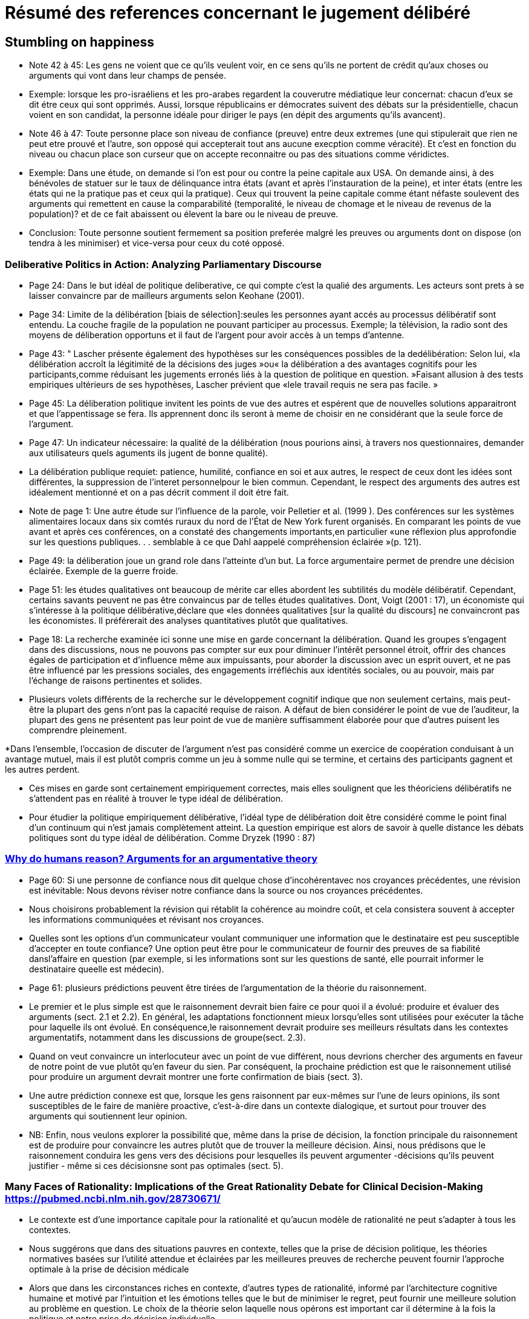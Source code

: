 = Résumé des references concernant le jugement délibéré

== Stumbling on happiness

* Note 42 à 45: Les gens ne voient que ce qu'ils veulent voir, en ce sens qu'ils ne portent de crédit qu'aux choses ou arguments qui vont dans leur champs de pensée.

* Exemple: lorsque les pro-israéliens et les pro-arabes regardent la couverutre médiatique leur concernat: chacun d'eux se dit étre ceux qui sont opprimés.
Aussi, lorsque républicains er démocrates suivent des débats sur la présidentielle, chacun voient en son candidat, la personne idéale pour diriger le pays (en dépit des arguments qu'ils avancent).

* Note 46 à 47: Toute personne place son niveau de confiance (preuve) entre deux extremes (une qui stipulerait que rien ne peut etre prouvé et l'autre, son opposé qui accepterait tout ans aucune execption comme véracité).
Et c'est en fonction du niveau ou chacun place son curseur que on accepte reconnaitre ou pas des situations comme véridictes.

* Exemple: Dans une étude, on demande si l'on est pour ou contre la peine capitale aux USA. On demande ainsi, à des bénévoles de statuer sur le taux de délinquance intra états (avant et après l'instauration de la peine), et inter états (entre les états qui ne la pratique pas et ceux qui la pratique).
Ceux qui trouvent la peine capitale comme étant néfaste soulevent des arguments qui remettent en cause la comparabilité (temporalité, le niveau de chomage et le niveau de revenus de la population)? et de ce fait abaissent ou élevent la bare ou le niveau de preuve.

* Conclusion: Toute personne  soutient fermement sa position preferée malgré les preuves ou arguments dont on dispose (on tendra à les minimiser) et vice-versa pour ceux du coté opposé.


===  Deliberative Politics in Action: Analyzing Parliamentary Discourse

* Page 24: Dans le but idéal de politique deliberative, ce qui compte c'est la qualié des arguments. Les acteurs sont prets à se laisser convaincre par de mailleurs arguments selon Keohane (2001).

* Page 34: Limite de la délibération [biais de sélection]:seules les personnes ayant accés au processus délibératif sont entendu. La couche fragile de la population ne pouvant participer au processus.
Exemple; la télévision, la radio sont des moyens de déliberation opportuns et il faut de l'argent pour avoir accès à un temps d'antenne.

* Page 43: " Lascher présente également des hypothèses sur les conséquences possibles de la dedélibération:
Selon lui, «la délibération accroît la légitimité de la décisions des juges »ou« la délibération a des avantages cognitifs pour les participants,comme réduisant les jugements erronés liés à la question de politique en question. »Faisant allusion à des tests empiriques ultérieurs de ses hypothèses, Lascher prévient que «lele travail requis ne sera pas facile. »


* Page 45: La déliberation politique invitent les points de vue des autres et espérent que de nouvelles solutions apparaitront et que l'appentissage se fera. Ils apprennent donc ils seront à meme de choisir en ne considérant que la seule force de l'argument.

* Page 47: Un indicateur nécessaire: la qualité de la délibération (nous pourions ainsi, à travers nos questionnaires, demander aux utilisateurs quels aguments ils jugent de bonne qualité).

* La délibération publique requiet: patience, humilité, confiance en soi et aux autres, le respect de ceux dont les idées sont différentes, la suppression de l'interet personnelpour le bien commun.
Cependant, le respect des arguments des autres est idéalement mentionné et on a pas décrit comment il doit étre fait. 

* Note de page 1: Une autre étude sur l'influence de la parole, voir Pelletier et al. (1999 ). Des conférences sur les systèmes alimentaires locaux dans six comtés ruraux du nord de l'État de New York furent organisés.
En comparant les points de vue avant et après ces conférences, on a constaté des changements importants,en particulier «une réflexion plus approfondie sur les questions publiques. . . semblable à ce que Dahl aappelé compréhension éclairée »(p. 121).


* Page 49: la déliberation joue un grand role dans l'atteinte d'un but.
La force argumentaire permet de prendre une décision éclairée. Exemple de la guerre froide.

* Page 51: les études qualitatives ont beaucoup de mérite car elles abordent les subtilités du modèle délibératif.
Cependant, certains savants peuvent ne pas être convaincus par de telles études qualitatives. Dont, Voigt (2001 : 17), un économiste qui s'intéresse à la politique délibérative,déclare que «les données qualitatives [sur la qualité du discours] ne convaincront pas les économistes. Il préférerait des analyses quantitatives plutôt que qualitatives. 

* Page 18: La recherche examinée ici sonne une mise en garde concernant la délibération.
Quand les groupes s'engagent dans des discussions, nous ne pouvons pas compter sur eux pour diminuer l’intérêt personnel étroit, offrir des chances égales de participation et d'influence même aux impuissants, pour aborder la discussion avec un esprit ouvert, et ne pas être influencé par les pressions sociales, des engagements irréfléchis aux identités sociales, ou au pouvoir, mais par l'échange de raisons pertinentes et solides.

* Plusieurs volets différents de la recherche sur le développement cognitif indique que non seulement certains, mais peut-être la plupart des gens n'ont pas la capacité requise de raison.
A défaut de bien considérer le point de vue de l'auditeur, la plupart des gens ne présentent pas leur point de vue de manière suffisamment élaborée pour que d'autres puisent les 
comprendre pleinement.

*Dans l’ensemble, l’occasion de discuter de l’argument n’est pas considéré comme un exercice de coopération conduisant à un avantage mutuel, mais il est plutôt compris comme un jeu à somme nulle qui se termine, et certains des participants gagnent et les autres perdent.

* Ces mises en garde sont certainement empiriquement correctes, mais elles soulignent que les théoriciens délibératifs ne s'attendent pas en réalité à trouver le type idéal de délibération.

* Pour étudier la politique empiriquement délibérative, l'idéal type de délibération doit être considéré comme le point final d'un continuum qui n'est jamais complètement atteint. La question empirique est alors de savoir à quelle distance les débats politiques sont du type idéal de délibération. Comme Dryzek (1990 : 87)


=== file:///C:/Users/balim/Downloads/MercierSperberWhydohumansreason.pdf[Why do humans reason? Arguments for an argumentative theory]

* Page 60: Si une personne de confiance nous dit quelque chose d'incohérentavec nos croyances précédentes, une révision est inévitable: Nous devons réviser notre confiance dans la source ou nos croyances précédentes. 

* Nous choisirons probablement la révision qui rétablit la cohérence au moindre coût, et cela consistera souvent à accepter les informations communiquées et révisant nos croyances.

* Quelles sont les options d'un communicateur voulant communiquer une information que le destinataire est peu susceptible d'accepter en toute confiance? 
Une option peut être pour le communicateur de fournir des preuves de sa fiabilité dansl'affaire en question (par exemple, si les informations sont sur les questions de santé, elle pourrait informer le destinataire queelle est médecin).  

* Page 61: plusieurs prédictions peuvent être tirées de l'argumentation de la théorie du raisonnement.

* Le premier et le plus simple est que le raisonnement devrait bien faire ce pour quoi il a évolué: produire et évaluer des arguments (sect. 2.1 et 2.2). 
En général, les adaptations fonctionnent mieux lorsqu'elles sont utilisées pour exécuter la tâche pour laquelle ils ont évolué. En conséquence,le raisonnement devrait produire ses meilleurs résultats dans les contextes argumentatifs, notamment dans les discussions de groupe(sect. 2.3).

* Quand on veut convaincre un interlocuteur avec un point de vue différent, nous devrions chercher des arguments en faveur de notre point de vue plutôt qu'en faveur du sien.
Par conséquent, la prochaine prédiction est que le raisonnement utilisé pour produire un argument devrait montrer une forte confirmation de biais (sect. 3). 

* Une autre prédiction connexe est que, lorsque les gens raisonnent par eux-mêmes sur l'une de leurs opinions, ils sont susceptibles de le faire de manière proactive, c'est-à-dire dans un contexte dialogique, et surtout pour trouver des arguments qui soutiennent leur opinion. 

* NB: Enfin, nous veulons explorer la possibilité que, même dans la prise de décision, la fonction principale du raisonnement est de produire pour convaincre les autres plutôt que de trouver la meilleure décision. Ainsi, nous prédisons que le raisonnement conduira les gens vers des décisions pour lesquelles ils peuvent argumenter -décisions qu'ils peuvent justifier - même si ces décisionsne sont pas optimales (sect. 5).


=== Many Faces of Rationality: Implications of the Great Rationality Debate for Clinical Decision-Making https://pubmed.ncbi.nlm.nih.gov/28730671/

* Le contexte est d'une importance capitale pour la rationalité et qu'aucun modèle de rationalité ne peut s'adapter à tous les contextes. 

* Nous suggérons que dans des situations pauvres en contexte, telles que la prise de décision politique, les théories normatives basées sur l'utilité attendue et éclairées par les meilleures preuves de recherche peuvent fournir l'approche optimale à la prise de décision médicale

* Alors que dans les circonstances riches en contexte, d'autres types de rationalité, informé par l'architecture cognitive humaine et motivé par l'intuition et les émotions telles que le but de minimiser le regret, peut fournir une meilleure solution au problème en question. Le choix de la théorie selon laquelle nous opérons est important car il détermine à la fois la politique et notre prise de décision individuelle.

* Ingrédients de base («principes») de rationalité couramment identifiés dans les modèles théoriques=table1

P1: La plupart des grandes théories du choix conviennent que la prise de décision rationnelle nécessite des

Avantages (gains)

Dommages (pertes)

afin d'atteindre nos objectifs (par exemple, une meilleure santé).
P2: Il se produit généralement dans des conditions d' incertitude .

L'approche rationnelle nécessite des preuves fiables pour faire face aux incertitudes inhérentes.

S'appuie sur des processus cognitifs qui permettent l'intégration des probabilités / incertitudes.

P3: La pensée rationnelle devrait être informée par l'architecture cognitive humaine .

composé de processus de raisonnement de type 1, qui caractérisent le «vieil esprit» (basé sur l'affect, intuitif, rapide, économe en ressources) et les processus de type 2 (analytique et délibératif, axé sur les conséquences et laborieux) du «nouvel esprit»

P4: La rationalité dépend du contexte et doit respecter les contraintes épistémologiques, environnementales et informatiques du cerveau humain

P5: La rationalité (en médecine) est étroitement liée à l' éthique et à la moralité de nos actions

nécessite la considération de l' éthique utilitaire (orientée vers la société), liée au devoir (orientée vers l'individu) et basée sur les droits (autonomie, «aucune décision à mon sujet, sans moi»)

